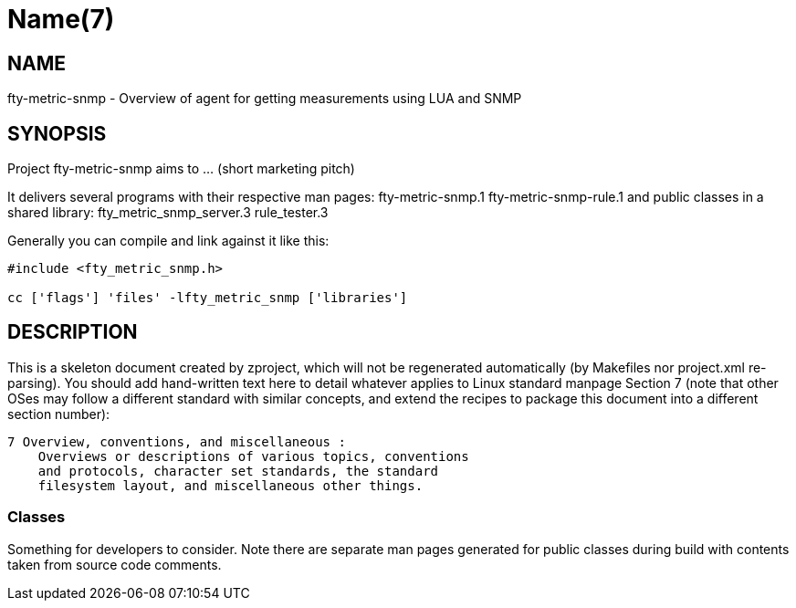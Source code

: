 Name(7)
=======


NAME
----
fty-metric-snmp - Overview of agent for getting measurements using LUA and SNMP


SYNOPSIS
--------

Project fty-metric-snmp aims to ... (short marketing pitch)

It delivers several programs with their respective man pages:
 fty-metric-snmp.1 fty-metric-snmp-rule.1
and public classes in a shared library:
 fty_metric_snmp_server.3 rule_tester.3

Generally you can compile and link against it like this:
----
#include <fty_metric_snmp.h>

cc ['flags'] 'files' -lfty_metric_snmp ['libraries']
----


DESCRIPTION
-----------

This is a skeleton document created by zproject, which will not be
regenerated automatically (by Makefiles nor project.xml re-parsing).
You should add hand-written text here to detail whatever applies to
Linux standard manpage Section 7 (note that other OSes may follow
a different standard with similar concepts, and extend the recipes
to package this document into a different section number):

----
7 Overview, conventions, and miscellaneous :
    Overviews or descriptions of various topics, conventions
    and protocols, character set standards, the standard
    filesystem layout, and miscellaneous other things.
----

Classes
~~~~~~~

Something for developers to consider. Note there are separate man
pages generated for public classes during build with contents taken
from source code comments.

